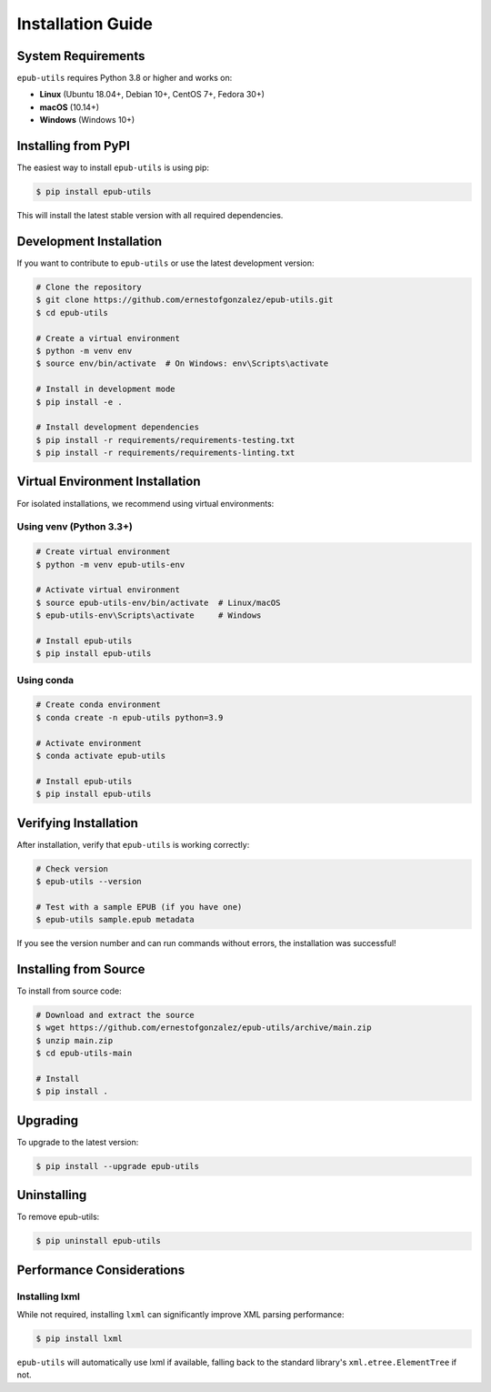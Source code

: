 Installation Guide
==================

System Requirements
-------------------

``epub-utils`` requires Python 3.8 or higher and works on:

- **Linux** (Ubuntu 18.04+, Debian 10+, CentOS 7+, Fedora 30+)
- **macOS** (10.14+)
- **Windows** (Windows 10+)

Installing from PyPI
---------------------

The easiest way to install ``epub-utils`` is using pip:

.. code-block:: bash

   $ pip install epub-utils

This will install the latest stable version with all required dependencies.

Development Installation
------------------------

If you want to contribute to ``epub-utils`` or use the latest development version:

.. code-block:: bash

   # Clone the repository
   $ git clone https://github.com/ernestofgonzalez/epub-utils.git
   $ cd epub-utils

   # Create a virtual environment
   $ python -m venv env
   $ source env/bin/activate  # On Windows: env\Scripts\activate

   # Install in development mode
   $ pip install -e .

   # Install development dependencies
   $ pip install -r requirements/requirements-testing.txt
   $ pip install -r requirements/requirements-linting.txt

Virtual Environment Installation
--------------------------------

For isolated installations, we recommend using virtual environments:

Using venv (Python 3.3+)
~~~~~~~~~~~~~~~~~~~~~~~~~

.. code-block:: bash

   # Create virtual environment
   $ python -m venv epub-utils-env

   # Activate virtual environment
   $ source epub-utils-env/bin/activate  # Linux/macOS
   $ epub-utils-env\Scripts\activate     # Windows

   # Install epub-utils
   $ pip install epub-utils

Using conda
~~~~~~~~~~~

.. code-block:: bash

   # Create conda environment
   $ conda create -n epub-utils python=3.9

   # Activate environment
   $ conda activate epub-utils

   # Install epub-utils
   $ pip install epub-utils

Verifying Installation
----------------------

After installation, verify that ``epub-utils`` is working correctly:

.. code-block:: bash

   # Check version
   $ epub-utils --version

   # Test with a sample EPUB (if you have one)
   $ epub-utils sample.epub metadata

If you see the version number and can run commands without errors, the installation was successful!

Installing from Source
----------------------

To install from source code:

.. code-block:: bash

   # Download and extract the source
   $ wget https://github.com/ernestofgonzalez/epub-utils/archive/main.zip
   $ unzip main.zip
   $ cd epub-utils-main

   # Install
   $ pip install .

Upgrading
---------

To upgrade to the latest version:

.. code-block:: bash

   $ pip install --upgrade epub-utils

Uninstalling
------------

To remove epub-utils:

.. code-block:: bash

   $ pip uninstall epub-utils

Performance Considerations
--------------------------

Installing lxml
~~~~~~~~~~~~~~~

While not required, installing ``lxml`` can significantly improve XML parsing performance:

.. code-block:: bash

   $ pip install lxml

``epub-utils`` will automatically use lxml if available, falling back to the standard library's 
``xml.etree.ElementTree`` if not.


